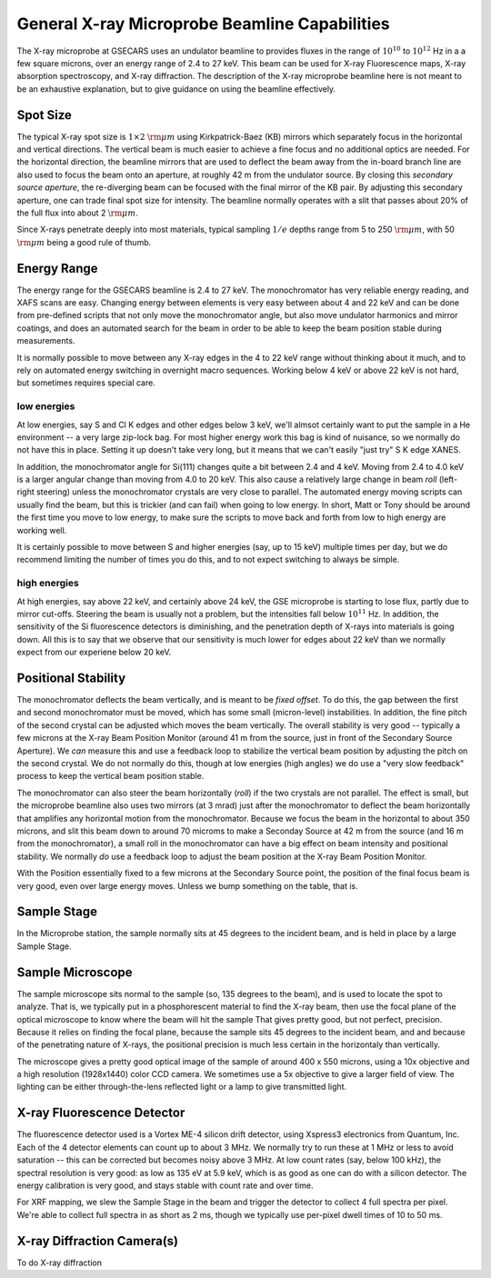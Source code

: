 ..  _beamline-chapter:

=====================================================
General X-ray Microprobe Beamline Capabilities
=====================================================

The X-ray microprobe at GSECARS uses an undulator beamline to provides
fluxes in the range of :math:`10^{10}` to :math:`10^{12}` Hz in a a few
square microns, over an energy range of 2.4 to 27 keV.  This beam can be
used for X-ray Fluorescence maps, X-ray absorption spectroscopy, and X-ray
diffraction.  The description of the X-ray microprobe beamline here is not
meant to be an exhaustive explanation, but to give guidance on using the
beamline effectively.

Spot Size
==============

The typical X-ray spot size is :math:`1 \times 2` :math:`\rm{\mu}m` using
Kirkpatrick-Baez (KB) mirrors which separately focus in the horizontal and
vertical directions.  The vertical beam is much easier to achieve a fine
focus and no additional optics are needed.  For the horizontal direction,
the beamline mirrors that are used to deflect the beam away from the
in-board branch line are also used to focus the beam onto an aperture, at
roughly 42 m from the undulator source.  By closing this *secondary source
aperture*, the re-diverging beam can be focused with the final mirror of
the KB pair.  By adjusting this secondary aperture, one can trade final
spot size for intensity.  The beamline normally operates with a slit that
passes about 20% of the full flux into about 2 :math:`\rm{\mu}m`.

Since X-rays penetrate deeply into most materials, typical sampling
:math:`1/e` depths range from 5 to 250 :math:`\rm{\mu}m`, with 50
:math:`\rm{\mu}m` being a good rule of thumb.


Energy Range
==============

The energy range for the GSECARS beamline is 2.4 to 27 keV.  The
monochromator has very reliable energy reading, and XAFS scans are easy.
Changing energy between elements is very easy between about 4 and 22 keV
and can be done from pre-defined scripts that not only move the
monochromator angle, but also move undulator harmonics and mirror coatings,
and does an automated search for the beam in order to be able to keep the
beam position stable during measurements.

It is normally possible to move between any X-ray edges in the 4 to 22 keV
range without thinking about it much, and to rely on automated energy
switching in overnight macro sequences.  Working below 4 keV or above 22
keV is not hard, but sometimes requires special care.

low energies
-------------

At low energies, say S and Cl K edges and other edges below 3 keV, we'll
almsot certainly want to put the sample in a He environment -- a very large
zip-lock bag.  For most higher energy work this bag is kind of nuisance, so
we normally do not have this in place.  Setting it up doesn't take very
long, but it means that we can't easily "just try" S K edge XANES.

In addition, the monochromator angle for Si(111) changes quite a bit
between 2.4 and 4 keV. Moving from 2.4 to 4.0 keV is a larger angular
change than moving from 4.0 to 20 keV.  This also cause a relatively large
change in beam *roll* (left-right steering) unless the monochromator
crystals are very close to parallel.  The automated energy moving scripts
can usually find the beam, but this is trickier (and can fail) when going
to low energy.  In short, Matt or Tony should be around the first time you
move to low energy, to make sure the scripts to move back and forth from
low to high energy are working well.

It is certainly possible to move between S and higher energies (say, up to
15 keV) multiple times per day, but we do recommend limiting the number of
times you do this, and to not expect switching to always be simple.



high energies
--------------

At high energies, say above 22 keV, and certainly above 24 keV, the GSE
microprobe is starting to lose flux, partly due to mirror cut-offs.
Steering the beam is usually not a problem, but the intensities fall below
:math:`10^{11}` Hz.  In addition, the sensitivity of the Si fluorescence
detectors is diminishing, and the penetration depth of X-rays into
materials is going down.  All this is to say that we observe that our
sensitivity is much lower for edges about 22 keV than we normally expect
from our experiene below 20 keV.


Positional Stability
======================

The monochromator deflects the beam vertically, and is meant to be `fixed
offset`.  To do this, the gap between the first and second monochromator
must be moved, which has some small (micron-level) instabilities.  In
addition, the fine pitch of the second crystal can be adjusted which moves
the beam vertically.  The overall stability is very good -- typically a few
microns at the X-ray Beam Position Monitor (around 41 m from the source,
just in front of the Secondary Source Aperture).  We *can* measure this and
use a feedback loop to stabilize the vertical beam position by adjusting
the pitch on the second crystal.  We do not normally do this, though at low
energies (high angles) we do use a "very slow feedback" process to keep the
vertical beam position stable.

The monochromator can also steer the beam horizontally (*roll*) if the two
crystals are not parallel.  The effect is small, but the microprobe
beamline also uses two mirrors (at 3 mrad) just after the monochromator to
deflect the beam horizontally that amplifies any horizontal motion from the
monochromator.  Because we focus the beam in the horizontal to about 350
microns, and slit this beam down to around 70 microms to make a Seconday
Source at 42 m from the source (and 16 m from the monochromator), a small
roll in the monochromator can have a big effect on beam intensity and
positional stability.  We normally *do* use a feedback loop to adjust the
beam position at the X-ray Beam Position Monitor.

With the Position essentially fixed to a few microns at the Secondary
Source point, the position of the final focus beam is very good, even over
large energy moves.  Unless we bump something on the table, that is.



Sample Stage
===================

In the Microprobe station, the sample normally sits at 45 degrees to the
incident beam, and is held in place by a large Sample Stage.


Sample Microscope
==============================

The sample microscope sits normal to the sample (so, 135 degrees to the
beam), and is used to locate the spot to analyze.  That is, we typically
put in a phosphorescent material to find the X-ray beam, then use the focal
plane of the optical microscope to know where the beam will hit the sample
That gives pretty good, but not perfect, precision.  Because it relies on
finding the focal plane, because the sample sits 45 degrees to the incident
beam, and and because of the penetrating nature of X-rays, the positional
precision is much less certain in the horizontaly than vertically.

The microscope gives a pretty good optical image of the sample of around
400 x 550 microns, using a 10x objective and a high resolution (1928x1440)
color CCD camera.  We sometimes use a 5x objective to give a larger field
of view.  The lighting can be either through-the-lens reflected light or a
lamp to give transmitted light.


X-ray Fluorescence Detector
==============================

The fluorescence detector used is a Vortex ME-4 silicon drift detector,
using Xspress3 electronics from Quantum, Inc.  Each of the 4 detector
elements can count up to about 3 MHz.  We normally try to run these at 1
MHz or less to avoid saturation -- this can be corrected but becomes noisy
above 3 MHz.  At low count rates (say, below 100 kHz), the spectral
resolution is very good: as low as 135 eV at 5.9 keV, which is as good as
one can do with a silicon detector.  The energy calibration is very good,
and stays stable with count rate and over time.


For XRF mapping, we slew the Sample Stage in the beam and trigger the
detector to collect 4 full spectra per pixel.  We're able to collect full
spectra in as short as 2 ms, though we typically use per-pixel dwell times
of 10 to 50 ms.


X-ray Diffraction Camera(s)
==============================

To do X-ray diffraction
